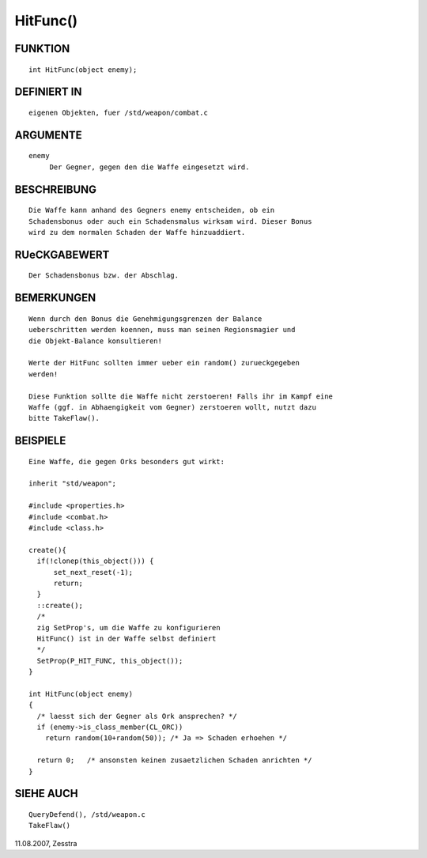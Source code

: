 HitFunc()
=========

FUNKTION
--------
::

     int HitFunc(object enemy);

DEFINIERT IN
------------
::

     eigenen Objekten, fuer /std/weapon/combat.c

ARGUMENTE
---------
::

     enemy
          Der Gegner, gegen den die Waffe eingesetzt wird.

BESCHREIBUNG
------------
::

     Die Waffe kann anhand des Gegners enemy entscheiden, ob ein
     Schadensbonus oder auch ein Schadensmalus wirksam wird. Dieser Bonus
     wird zu dem normalen Schaden der Waffe hinzuaddiert.

RUeCKGABEWERT
-------------
::

     Der Schadensbonus bzw. der Abschlag.

BEMERKUNGEN
-----------
::

     Wenn durch den Bonus die Genehmigungsgrenzen der Balance
     ueberschritten werden koennen, muss man seinen Regionsmagier und
     die Objekt-Balance konsultieren!

     Werte der HitFunc sollten immer ueber ein random() zurueckgegeben 
     werden!

     Diese Funktion sollte die Waffe nicht zerstoeren! Falls ihr im Kampf eine
     Waffe (ggf. in Abhaengigkeit vom Gegner) zerstoeren wollt, nutzt dazu
     bitte TakeFlaw(). 

BEISPIELE
---------
::

     Eine Waffe, die gegen Orks besonders gut wirkt:

     inherit "std/weapon";

     #include <properties.h>
     #include <combat.h>
     #include <class.h>

     create(){
       if(!clonep(this_object())) {
           set_next_reset(-1);
           return;
       }
       ::create();
       /* 
       zig SetProp's, um die Waffe zu konfigurieren
       HitFunc() ist in der Waffe selbst definiert 
       */
       SetProp(P_HIT_FUNC, this_object());
     }

     int HitFunc(object enemy)
     {
       /* laesst sich der Gegner als Ork ansprechen? */
       if (enemy->is_class_member(CL_ORC))
         return random(10+random(50)); /* Ja => Schaden erhoehen */

       return 0;   /* ansonsten keinen zusaetzlichen Schaden anrichten */
     }

SIEHE AUCH
----------
::

     QueryDefend(), /std/weapon.c
     TakeFlaw()

11.08.2007, Zesstra

